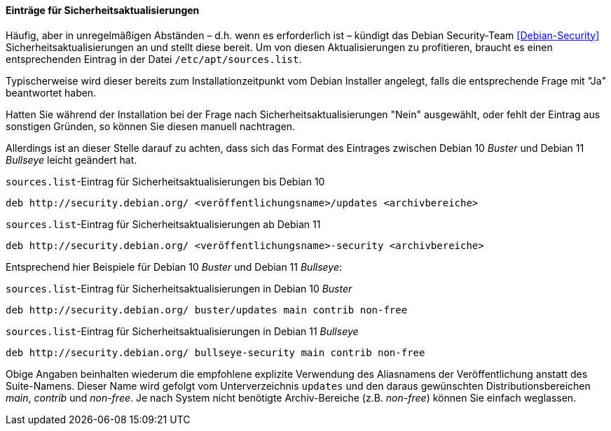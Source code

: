 // Datei: ./werkzeuge/paketquellen-und-werkzeuge/etc-apt-sources.list-verstehen/eintraege-fuer-sicherheitsaktualisierungen.adoc

// Baustelle: Fertig

==== Einträge für Sicherheitsaktualisierungen ====

// Indexeinträge
(((/etc/apt/sources.list,Einträge für Sicherheitsaktualisierungen)))
(((Debian Security Team)))
(((Paketquelle, Security Updates)))
(((Paketquelle, Sicherheitsaktualisierungen)))
(((Security Updates)))
Häufig, aber in unregelmäßigen Abständen – d.h. wenn es erforderlich
ist – kündigt das Debian Security-Team <<Debian-Security>>
Sicherheitsaktualisierungen an und stellt diese bereit. Um von diesen
Aktualisierungen zu profitieren, braucht es einen entsprechenden
Eintrag in der Datei `/etc/apt/sources.list`.

Typischerweise wird dieser bereits zum Installationzeitpunkt vom
Debian Installer angelegt, falls die entsprechende Frage mit "Ja"
beantwortet haben.

Hatten Sie während der Installation bei der Frage nach
Sicherheitsaktualisierungen "Nein" ausgewählt, oder fehlt der Eintrag
aus sonstigen Gründen, so können Sie diesen manuell nachtragen.

Allerdings ist an dieser Stelle darauf zu achten, dass sich das Format
des Eintrages zwischen Debian 10 _Buster_ und Debian 11 _Bullseye_
leicht geändert hat.

.`sources.list`-Eintrag für Sicherheitsaktualisierungen bis Debian 10
----
deb http://security.debian.org/ <veröffentlichungsname>/updates <archivbereiche>
----

.`sources.list`-Eintrag für Sicherheitsaktualisierungen ab Debian 11
----
deb http://security.debian.org/ <veröffentlichungsname>-security <archivbereiche>
----

Entsprechend hier Beispiele für Debian 10 _Buster_ und Debian 11
_Bullseye_:

.`sources.list`-Eintrag für Sicherheitsaktualisierungen in Debian 10 _Buster_
----
deb http://security.debian.org/ buster/updates main contrib non-free
----

.`sources.list`-Eintrag für Sicherheitsaktualisierungen in Debian 11 _Bullseye_
----
deb http://security.debian.org/ bullseye-security main contrib non-free
----

Obige Angaben beinhalten wiederum die empfohlene explizite Verwendung
des Aliasnamens der Veröffentlichung anstatt des Suite-Namens. Dieser
Name wird gefolgt vom Unterverzeichnis `updates` und den daraus
gewünschten Distributionsbereichen _main_, _contrib_ und
_non-free_. Je nach System nicht benötigte Archiv-Bereiche
(z.B. _non-free_) können Sie einfach weglassen.

// Datei (Ende): ./werkzeuge/paketquellen-und-werkzeuge/etc-apt-sources.list-verstehen/eintraege-fuer-sicherheitsaktualisierungen.adoc
